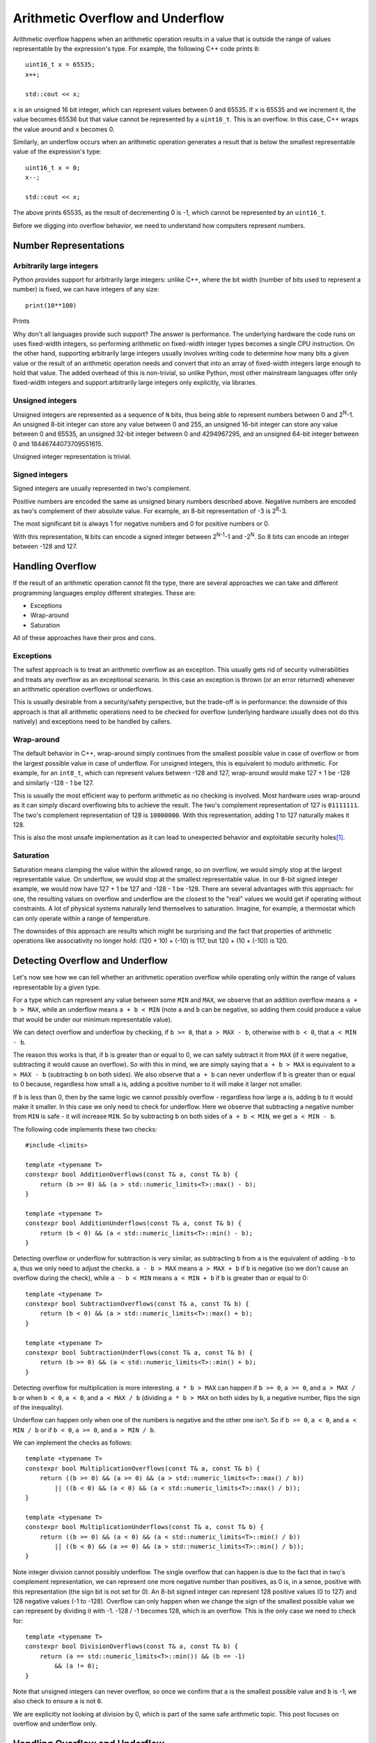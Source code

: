 Arithmetic Overflow and Underflow
=================================

.. highlight:: c++

Arithmetic overflow happens when an arithmetic operation results in a value that
is outside the range of values representable by the expression's type. For
example, the following C++ code prints ``0``::

    uint16_t x = 65535;
    x++;

    std::cout << x;

``x`` is an unsigned 16 bit integer, which can represent values between 0 and
65535. If ``x`` is 65535 and we increment it, the value becomes 65536 but that
value cannot be represented by a ``uint16_t``. This is an overflow. In this
case, C++ wraps the value around and ``x`` becomes 0.

Similarly, an underflow occurs when an arithmetic operation generates a result
that is below the smallest representable value of the expression's type::

    uint16_t x = 0;
    x--;

    std::cout << x;

The above prints 65535, as the result of decrementing 0 is -1, which cannot be
represented by an ``uint16_t``.

Before we digging into overflow behavior, we need to understand how computers
represent numbers.

Number Representations
----------------------

Arbitrarily large integers
~~~~~~~~~~~~~~~~~~~~~~~~~~

Python provides support for arbitrarily large integers: unlike C++, where the
bit width (number of bits used to represent a number) is fixed, we can have
integers of any size::

    print(10**100)

Prints

.. raw:: html

    <blockquote style="word-wrap:break-word">
    10000000000000000000000000000000000000000000000000000000000000000000000000000000000000000000000000000
    </blockquote>

Why don't all languages provide such support? The answer is performance. The
underlying hardware the code runs on uses fixed-width integers, so performing
arithmetic on fixed-width integer types becomes a single CPU instruction. On
the other hand, supporting arbitrarily large integers usually involves writing
code to determine how many bits a given value or the result of an arithmetic
operation needs and convert that into an array of fixed-width integers large
enough to hold that value. The added overhead of this is non-trivial, so unlike
Python, most other mainstream languages offer only fixed-width integers and
support arbitrarily large integers only explicitly, via libraries.

Unsigned integers
~~~~~~~~~~~~~~~~~

Unsigned integers are represented as a sequence of ``N`` bits, thus being able
to represent numbers between 0 and 2\ :sup:`N`-1. An unsigned 8-bit integer can
store any value between 0 and 255, an unsigned 16-bit integer can store any
value between 0 and 65535, an unsigned 32-bit integer between 0 and 4294967295,
and an unsigned 64-bit integer between 0 and 18446744073709551615.

Unsigned integer representation is trivial.

Signed integers
~~~~~~~~~~~~~~~

Signed integers are usually represented in two's complement.

Positive numbers are encoded the same as unsigned binary numbers described
above. Negative numbers are encoded as two's complement of their absolute
value. For example, an 8-bit representation of -3 is 2\ :sup:`8`-3.

The most significant bit is always 1 for negative numbers and 0 for positive
numbers or 0.

With this representation, ``N`` bits can encode a signed integer between
2\ :sup:`N-1`-1 and -2\ :sup:`N`. So 8 bits can encode an integer between -128
and 127.

Handling Overflow
-----------------

If the result of an arithmetic operation cannot fit the type, there are several
approaches we can take and different programming languages employ different
strategies. These are:

* Exceptions
* Wrap-around
* Saturation

All of these approaches have their pros and cons.

Exceptions
~~~~~~~~~~

The safest approach is to treat an arithmetic overflow as an exception. This
usually gets rid of security vulnerabilities and treats any overflow as an
exceptional scenario. In this case an exception is thrown (or an error returned)
whenever an arithmetic operation overflows or underflows.

This is usually desirable from a security/safety perspective, but the trade-off
is in performance: the downside of this approach is that all arithmetic
operations need to be checked for overflow (underlying hardware usually does not
do this natively) and exceptions need to be handled by callers.

Wrap-around
~~~~~~~~~~~

The default behavior in C++, wrap-around simply continues from the smallest
possible value in case of overflow or from the largest possible value in case
of underflow. For unsigned integers, this is equivalent to modulo arithmetic.
For example, for an ``int8_t``, which can represent values between -128 and 127,
wrap-around would make 127 + 1 be -128 and similarly -128 - 1 be 127.

This is usually the most efficient way to perform arithmetic as no checking is
involved. Most hardware uses wrap-around as it can simply discard overflowing
bits to achieve the result. The two's complement representation of 127 is
``01111111``. The two's complement representation of 128 is ``10000000``. With
this representation, adding 1 to 127 naturally makes it 128.

This is also the most unsafe implementation as it can lead to unexpected
behavior and exploitable security holes\ [#]_.

Saturation
~~~~~~~~~~

Saturation means clamping the value within the allowed range, so on overflow, we
would simply stop at the largest representable value. On underflow, we would
stop at the smallest representable value. In our 8-bit signed integer example,
we would now have 127 + 1 be 127 and -128 - 1 be -128. There are several
advantages with this approach: for one, the resulting values on overflow and
underflow are the closest to the "real" values we would get if operating without
constraints. A lot of physical systems naturally lend themselves to saturation.
Imagine, for example, a thermostat which can only operate within a range of
temperature.

The downsides of this approach are results which might be surprising and the
fact that properties of arithmetic operations like associativity no longer hold:
(120 + 10) + (-10) is 117, but 120 + (10 + (-10)) is 120.

Detecting Overflow and Underflow
--------------------------------

Let's now see how we can tell whether an arithmetic operation overflow while
operating only within the range of values representable by a given type.

For a type which can represent any value between some ``MIN`` and ``MAX``, we
observe that an addition overflow means ``a + b > MAX``, while an underflow
means ``a + b < MIN`` (note ``a`` and ``b`` can be negative, so adding them
could produce a value that would be under our minimum representable value).

We can detect overflow and underflow by checking, if ``b >= 0``, that
``a > MAX - b``, otherwise with ``b < 0``, that ``a < MIN - b``.

The reason this works is that, if ``b`` is greater than or equal to 0, we can
safely subtract it from ``MAX`` (if it were negative, subtracting it would cause
an overflow). So with this in mind, we are simply saying that ``a + b > MAX``
is equivalent to ``a > MAX - b`` (subtracting ``b`` on both sides). We also
observe that ``a + b`` can never underflow if ``b`` is greater than or equal to
0 because, regardless how small ``a`` is, adding a positive number to it will
make it larger not smaller.

If ``b`` is less than 0, then by the same logic we cannot possibly overflow -
regardless how large ``a`` is, adding ``b`` to it would make it smaller. In this
case we only need to check for underflow. Here we observe that subtracting a
negative number from ``MIN`` is safe - it will increase ``MIN``. So by
subtracting ``b`` on both sides of ``a + b < MIN``, we get ``a < MIN - b``.

The following code implements these two checks::

    #include <limits>

    template <typename T>
    constexpr bool AdditionOverflows(const T& a, const T& b) {
        return (b >= 0) && (a > std::numeric_limits<T>::max() - b);
    }

    template <typename T>
    constexpr bool AdditionUnderflows(const T& a, const T& b) {
        return (b < 0) && (a < std::numeric_limits<T>::min() - b);
    }

Detecting overflow or underflow for subtraction is very similar, as subtracting
``b`` from ``a`` is the equivalent of adding ``-b`` to ``a``, thus we only need
to adjust the checks. ``a - b > MAX`` means ``a > MAX + b`` if ``b`` is negative
(so we don't cause an overflow during the check), while ``a - b < MIN`` means
``a < MIN + b`` if ``b`` is greater than or equal to 0::

    template <typename T>
    constexpr bool SubtractionOverflows(const T& a, const T& b) {
        return (b < 0) && (a > std::numeric_limits<T>::max() + b);
    }

    template <typename T>
    constexpr bool SubtractionUnderflows(const T& a, const T& b) {
        return (b >= 0) && (a < std::numeric_limits<T>::min() + b);
    }

Detecting overflow for multiplication is more interesting. ``a * b > MAX`` can
happen if ``b >= 0``, ``a >= 0``, and ``a > MAX / b`` or when ``b < 0``,
``a < 0``, and ``a < MAX / b`` (dividing ``a * b > MAX`` on both sides by ``b``,
a negative number, flips the sign of the inequality).

Underflow can happen only when one of the numbers is negative and the other one
isn't. So if ``b >= 0``, ``a < 0``, and ``a < MIN / b`` or if ``b < 0``,
``a >= 0``, and ``a > MIN / b``.

We can implement the checks as follows::

    template <typename T>
    constexpr bool MultiplicationOverflows(const T& a, const T& b) {
        return ((b >= 0) && (a >= 0) && (a > std::numeric_limits<T>::max() / b))
            || ((b < 0) && (a < 0) && (a < std::numeric_limits<T>::max() / b));
    }

    template <typename T>
    constexpr bool MultiplicationUnderflows(const T& a, const T& b) {
        return ((b >= 0) && (a < 0) && (a < std::numeric_limits<T>::min() / b))
            || ((b < 0) && (a >= 0) && (a > std::numeric_limits<T>::min() / b));
    }

Note integer division cannot possibly underflow. The single overflow that can
happen is due to the fact that in two's complement representation, we can
represent one more negative number than positives, as 0 is, in a sense, positive
with this representation (the sign bit is not set for 0). An 8-bit signed
integer can represent 128 positive values (0 to 127) and 128 negative values
(-1 to -128). Overflow can only happen when we change the sign of the smallest
possible value we can represent by dividing it with -1. -128 / -1 becomes 128,
which is an overflow. This is the only case we need to check for::

    template <typename T>
    constexpr bool DivisionOverflows(const T& a, const T& b) {
        return (a == std::numeric_limits<T>::min()) && (b == -1)
            && (a != 0);
    }

Note that unsigned integers can never overflow, so once we confirm that ``a``
is the smallest possible value and ``b`` is -1, we also check to ensure ``a`` is
not ``0``.

We are explicitly not looking at division by 0, which is part of the same safe
arithmetic topic. This post focuses on overflow and underflow only.

Handling Overflow and Underflow
-------------------------------

Now that we can detect overflows and underflows, we can implement a couple of
policies to handle them. Wrap-around is the default behavior in C++, so let's
look at the other two possibilities. We will implement a couple of types
templated on an integer type ``T``, with overflow and underflow handlers::

    template <typename T>
    struct Policy {
        static constexpr T OnOverflow() { /* ... */ }
        static constexpr T OnUnderflow() { /* ... */ }
    };

The throwing policy looks like this::

    struct ArithmeticException : std::exception {};
    struct ArithmeticOverflowException : ArithmeticException {};
    struct ArithmeticUnderflowException : ArithmeticException {};

    template <typename T>
    struct ThrowingPolicy {
        static constexpr T OnOverflow() {
            throw new ArithmeticOverflowException{};
        }

        static constexpr T OnUnderflow() {
            throw new ArithmeticUnderflowException{};
        }
    };

The saturation policy is::

    template <typename T>
    struct SaturationPolicy {
        static constexpr T OnOverflow() {
            return std::numeric_limits<T>::max();
        }

        static constexpr T OnUnderflow() {
            return std::numeric_limits<T>::min();
        }
    };

Safe Arithmetic
---------------

Now that we have all the required pieces, we can create a type that wraps an
integer type and implements all the arithmetic operations checking for overflow
or underflow. The type is templated on a policy for handling overflows and
underflows::

    template <typename T, template<typename> typename Policy>
    struct Integer
    {
        T value;

        constexpr Integer<T, Policy> operator+(
            const Integer<T, Policy>& other) const {
            if (AdditionOverflows(value, other.value))
                return { Policy<T>::OnOverflow() };

            if (AdditionUnderflows(value, other.value))
                return { Policy<T>::OnUnderflow() };

            return { value + other.value };
        }

        constexpr Integer<T, Policy> operator-(
            const Integer<T, Policy>& other) const {
            if (SubtractionOverflows(value, other.value))
                return { Policy<T>::OnOverflow() };

            if (SubtractionUnderflows(value, other.value))
                return { Policy<T>::OnUnderflow() };

            return { value - other.value };
        }

        constexpr Integer<T, Policy> operator*(
            const Integer<T, Policy>& other) const {
            if (MultiplicationOverflows(value, other.value))
                return { Policy<T>::OnOverflow() };

            if (MultiplicationUnderflows(value, other.value))
                return { Policy<T>::OnUnderflow() };

            return { value * other.value };
        }

        constexpr Integer<T, Policy> operator/(
            const Integer<T, Policy>& other) const {
            if (DivisionOverflows(value, other.value))
                return { Policy<T>::OnOverflow(); }

            return { value / other.value };
        }
    };

Now we can wrap an integer type with this and perform safe arithmetic::

    Integer<int8_t, ThrowingPolicy> a{ 64 };
    Integer<int8_t, ThrowingPolicy> b{ 2 };

    // Throws
    Integer<int8_t, ThrowingPolicy> result = a * b;

This is a simple implementation for illustrative purposes. The ``Integer`` type
currently only defines addition, subtraction, multiplication, and division. A
complete implementation would handle multiple other operators, like pre and post
increment, implicit casting from ``T`` etc.

The generic overflow and underflow checks can be specialized for unsigned types
so that we don't redundantly check for ``b < 0`` for a type which cannot
represent negative numbers. Similarly, we wouldn't worry, for example, about
addition underflowing for an unsigned type.

We can also extend our safe arithmetic to not only rely on the standard
``numeric_limits``, but also allow users to clamp values between user-defined
minimum and maximum values.

For a production-ready safe arithmetic library, I recommend you check out David
LeBlanc's `SafeInt <https://github.com/dcleblanc/SafeInt>`_.

Summary
-------

This post covered arithmetic overflow and underflow, and ways to handle it. We
looked at:

* What arithmetic overflow and underflow are
* Integer representations:

  * Unsigned
  * Two's complement

* Ways to deal with overflow/underflow:

  * Exceptions
  * Wrap-around
  * Saturation

* How to detect overflow/underflow
* Implementing a simple ``Integer`` wrapper that performs safe arithmetic

----

.. [#] An example of how an attacker can exploit integer overflow is the
       following `SSH1 vulnerability <https://www.kb.cert.org/vuls/id/945216>`_.

.. comments::

